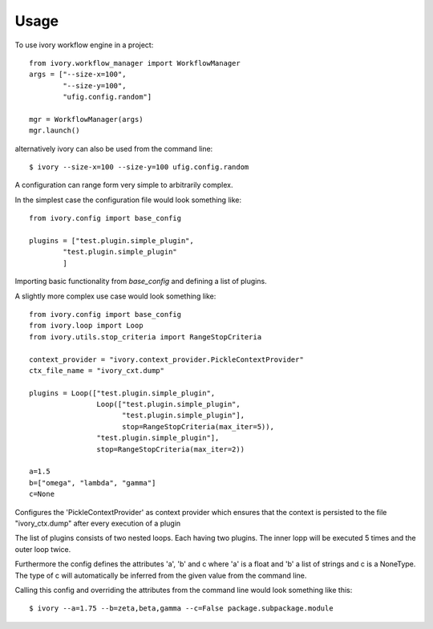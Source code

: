 ========
Usage
========

To use ivory workflow engine in a project::

	from ivory.workflow_manager import WorkflowManager
	args = ["--size-x=100",
		"--size-y=100", 
		"ufig.config.random"]
        
	mgr = WorkflowManager(args)
	mgr.launch()
    
alternatively ivory can also be used from the command line::

	$ ivory --size-x=100 --size-y=100 ufig.config.random
	
	
A configuration can range form very simple to arbitrarily complex. 

In the simplest case the configuration file would look something like::

	from ivory.config import base_config

	plugins = ["test.plugin.simple_plugin",
           	"test.plugin.simple_plugin"
                ]

Importing basic functionality from `base_config` and defining a list of plugins.


A slightly more complex use case would look something like::

	from ivory.config import base_config
	from ivory.loop import Loop
	from ivory.utils.stop_criteria import RangeStopCriteria

	context_provider = "ivory.context_provider.PickleContextProvider"
	ctx_file_name = "ivory_cxt.dump"

	plugins = Loop(["test.plugin.simple_plugin",
			Loop(["test.plugin.simple_plugin",
			      "test.plugin.simple_plugin"], 
			      stop=RangeStopCriteria(max_iter=5)),
			"test.plugin.simple_plugin"], 
			stop=RangeStopCriteria(max_iter=2))

	a=1.5
	b=["omega", "lambda", "gamma"]
	c=None

Configures the 'PickleContextProvider' as context provider which ensures that 
the context is persisted to the file "ivory_ctx.dump" after every execution of a plugin

The list of plugins consists of two nested loops. Each having two plugins. The inner lopp will be 
executed 5 times and the outer loop twice.

Furthermore the config defines the attributes 'a', 'b' and c where 'a' is a float and 'b' a list of strings
and c is a NoneType. The type of c will automatically be inferred from the given value from the command line.

Calling this config and overriding the attributes from the command line would look something like this::

	$ ivory --a=1.75 --b=zeta,beta,gamma --c=False package.subpackage.module